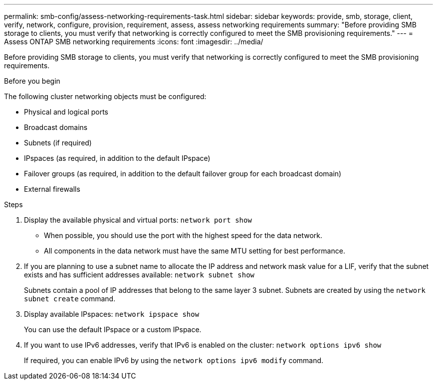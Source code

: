 ---
permalink: smb-config/assess-networking-requirements-task.html
sidebar: sidebar
keywords: provide, smb, storage, client, verify, network, configure, provision, requirement, assess, assess networking requirements
summary: "Before providing SMB storage to clients, you must verify that networking is correctly configured to meet the SMB provisioning requirements."
---
= Assess ONTAP SMB networking requirements
:icons: font
:imagesdir: ../media/

[.lead]
Before providing SMB storage to clients, you must verify that networking is correctly configured to meet the SMB provisioning requirements.

.Before you begin

The following cluster networking objects must be configured:

* Physical and logical ports
* Broadcast domains
* Subnets (if required)
* IPspaces (as required, in addition to the default IPspace)
* Failover groups (as required, in addition to the default failover group for each broadcast domain)
* External firewalls

.Steps

. Display the available physical and virtual ports: `network port show`
 ** When possible, you should use the port with the highest speed for the data network.
 ** All components in the data network must have the same MTU setting for best performance.
. If you are planning to use a subnet name to allocate the IP address and network mask value for a LIF, verify that the subnet exists and has sufficient addresses available: `network subnet show`
+
Subnets contain a pool of IP addresses that belong to the same layer 3 subnet. Subnets are created by using the `network subnet create` command.

. Display available IPspaces: `network ipspace show`
+
You can use the default IPspace or a custom IPspace.

. If you want to use IPv6 addresses, verify that IPv6 is enabled on the cluster: `network options ipv6 show`
+
If required, you can enable IPv6 by using the `network options ipv6 modify` command.

// 2025 Apr 30, ONTAPDOC-2981